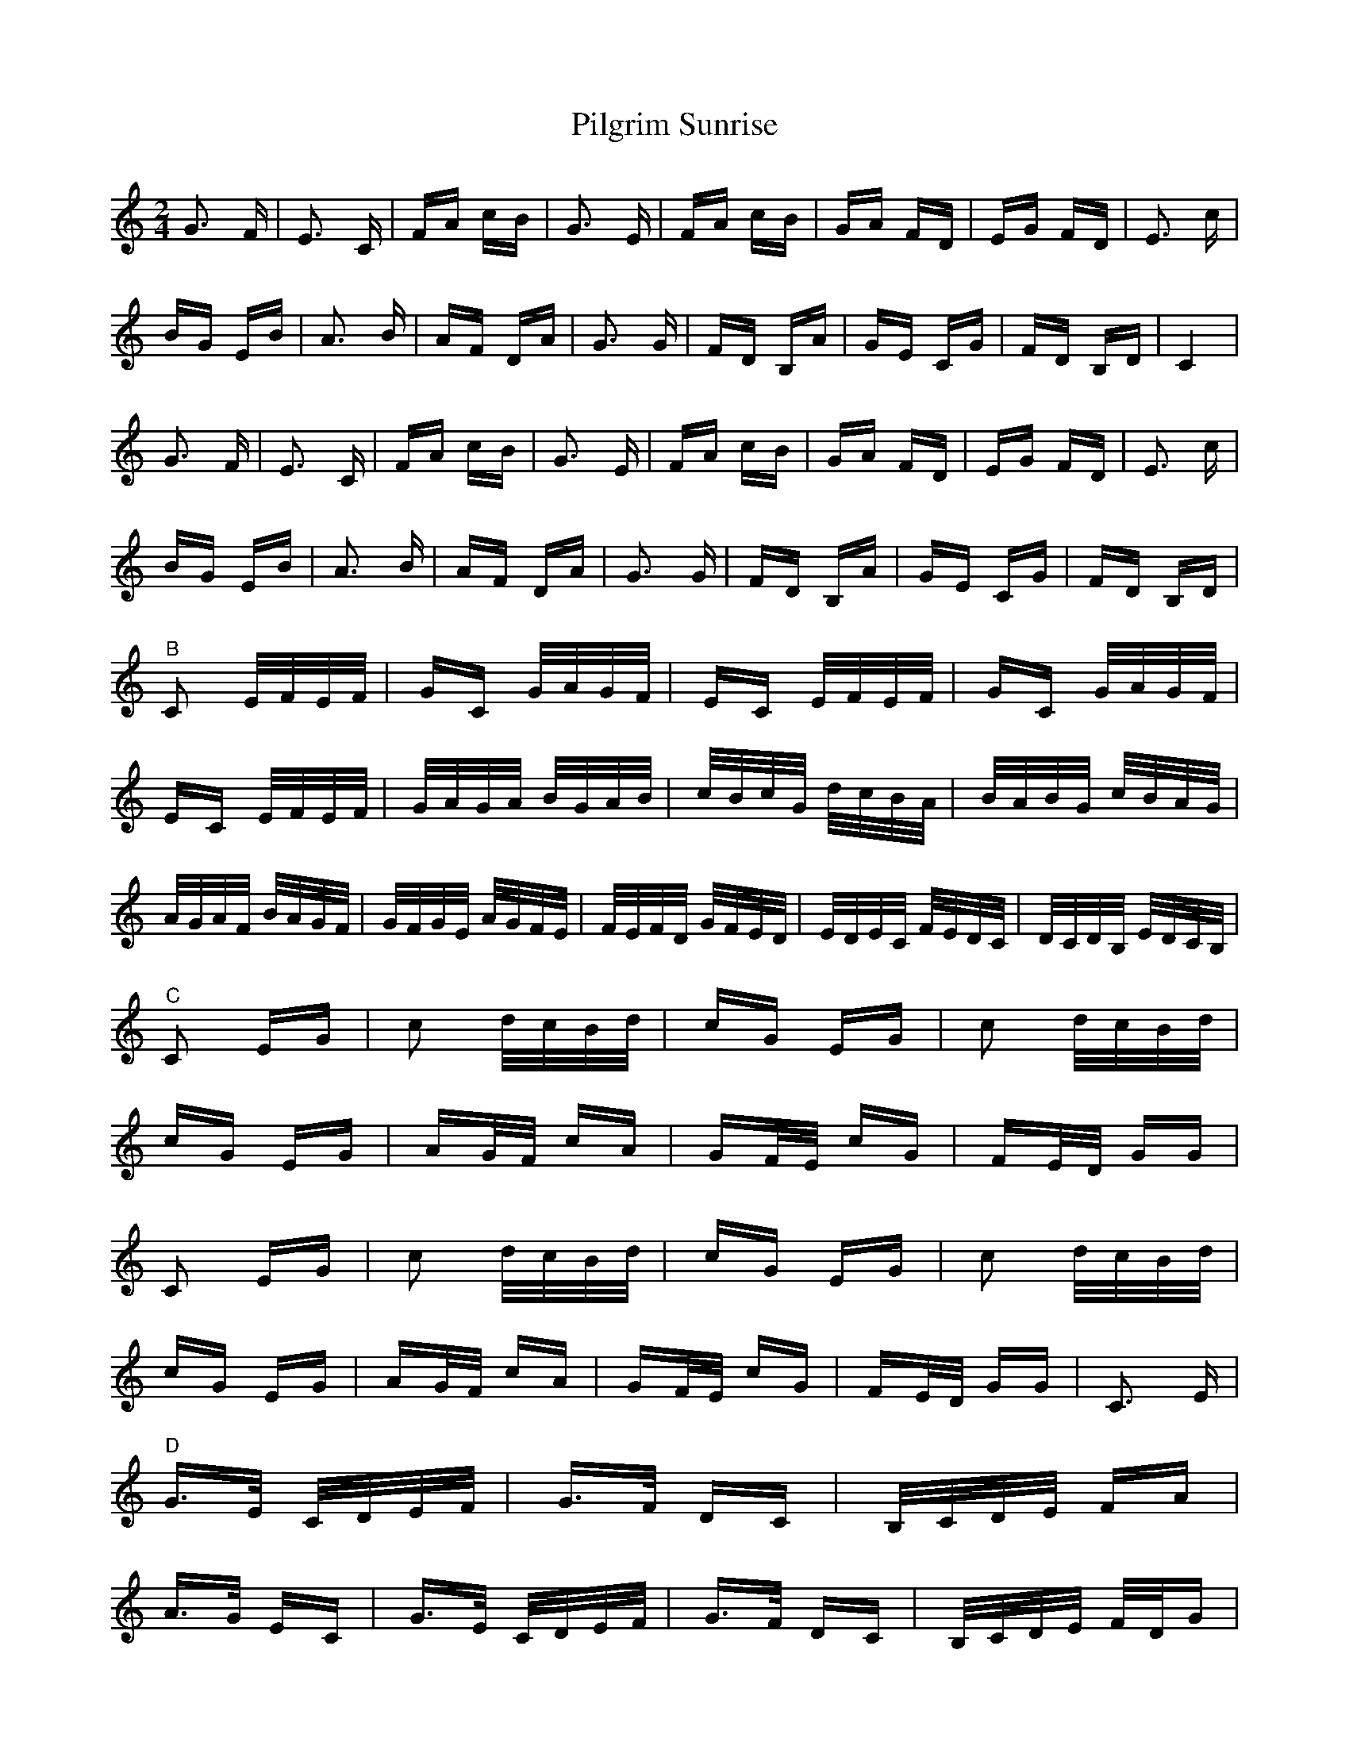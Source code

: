 X: 32330
T: Pilgrim Sunrise
R: polka
M: 2/4
K: Cmajor
G3 F|E3 C|FA cB|G3 E|FA cB|GA FD|EG FD|E3 c|
BG EB|A3 B|AF DA|G3 G|FD B,A|GE CG|FD B,D|C4|
G3 F|E3 C|FA cB|G3 E|FA cB|GA FD|EG FD|E3 c|
BG EB|A3 B|AF DA|G3 G|FD B,A|GE CG|FD B,D|
"^B" C2 E/F/E/F/|GC G/A/G/F/|EC E/F/E/F/|GC G/A/G/F/|
EC E/F/E/F/|G/A/G/A/ B/G/A/B/|c/B/c/G/ d/c/B/A/|B/A/B/G/ c/B/A/G/|
A/G/A/F/ B/A/G/F/|G/F/G/E/ A/G/F/E/|F/E/F/D/ G/F/E/D/|E/D/E/C/ F/E/D/C/|D/C/D/B,/ E/D/C/B,/|
"^C" C2 EG|c2 d/c/B/d/|cG EG|c2 d/c/B/d/|
cG EG|AG/F/ cA|GF/E/ cG|FE/D/ GG|
C2 EG|c2 d/c/B/d/|cG EG|c2 d/c/B/d/|
cG EG|AG/F/ cA|GF/E/ cG|FE/D/ GG|C3 E|
"^D" G>E C/D/E/F/|G>F DC|B,/C/D/E/ FA|
A>G EC|G>E C/D/E/F/|G>F DC|B,/C/D/E/ F/D/G|
C3 E|G>E C/D/E/F/|G>F DC|B,/C/D/E/ FA|
A>G EC|G>E C/D/E/F/|G>F DC|B,/C/D/E/ F/D/G|C4||

